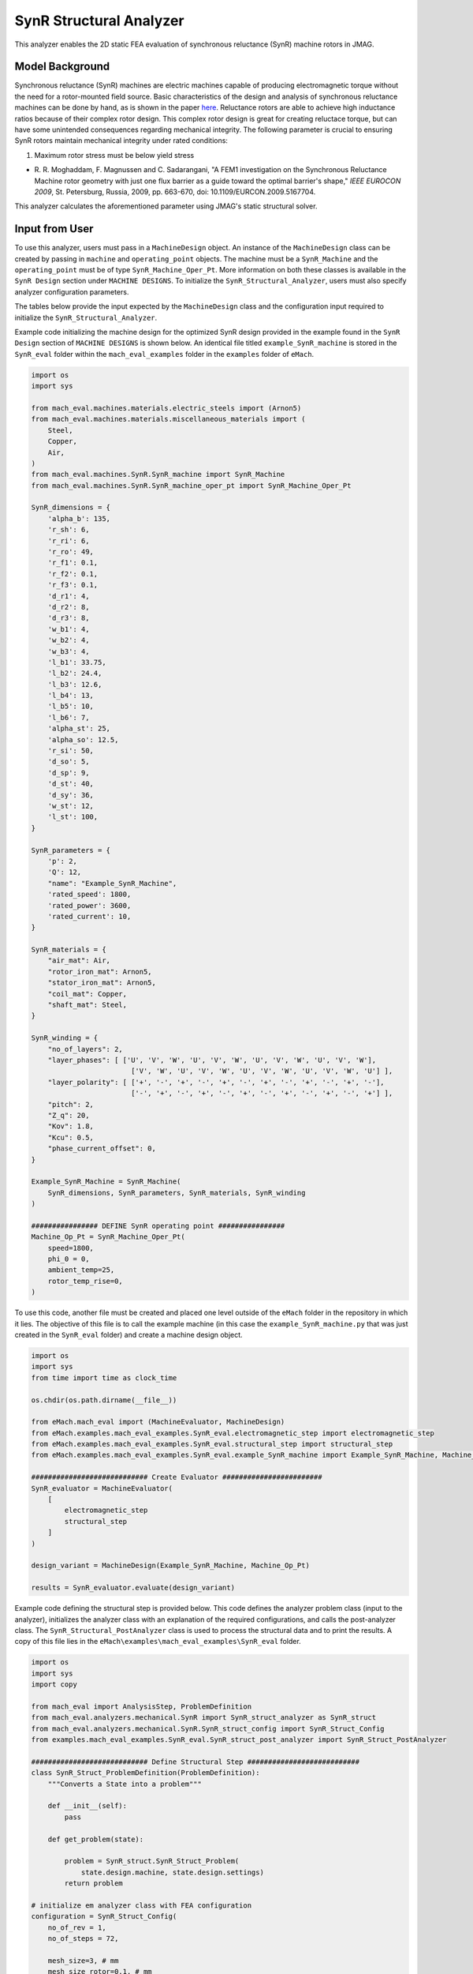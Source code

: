 SynR Structural Analyzer
########################################################################

This analyzer enables the 2D static FEA evaluation of synchronous reluctance (SynR) machine rotors in JMAG.

Model Background
****************

Synchronous reluctance (SynR) machines are electric machines capable of producing electromagnetic torque without the need for a 
rotor-mounted field source. Basic characteristics of the design and analysis of synchronous reluctance machines can be done 
by hand, as is shown in the paper `here <https://ieeexplore.ieee.org/stamp/stamp.jsp?tp=&arnumber=5167704>`_. Reluctance rotors
are able to achieve high inductance ratios because of their complex rotor design. This complex rotor design is great for creating
reluctace torque, but can have some unintended consequences regarding mechanical integrity. The following parameter is crucial to
ensuring SynR rotors maintain mechanical integrity under rated conditions:

1) Maximum rotor stress must be below yield stress

* R. R. Moghaddam, F. Magnussen and C. Sadarangani, "A FEM1 investigation on the Synchronous Reluctance Machine rotor geometry with 
  just one flux barrier as a guide toward the optimal barrier's shape," `IEEE EUROCON 2009`, St. Petersburg, Russia, 2009, 
  pp. 663-670, doi: 10.1109/EURCON.2009.5167704.

This analyzer calculates the aforementioned parameter using JMAG's static structural solver.

Input from User
*********************************

To use this analyzer, users must pass in a ``MachineDesign`` object. An instance of the ``MachineDesign`` class can be created by passing in 
``machine`` and ``operating_point`` objects. The machine must be a ``SynR_Machine`` and the ``operating_point`` must be of type 
``SynR_Machine_Oper_Pt``. More information on both these classes is available in the ``SynR Design`` section under ``MACHINE DESIGNS``. To 
initialize the ``SynR_Structural_Analyzer``, users must also specify analyzer configuration parameters.

The tables below provide the input expected by the ``MachineDesign`` class and the configuration input required to initialize the 
``SynR_Structural_Analyzer``.

.. csv-table:: `MachineDesign Input`
   :file: input_SynR_struct_analyzer.csv
   :widths: 70, 70
   :header-rows: 1

.. csv-table:: `SynR_Structural_Analyzer Initialization`
   :file: init_SynR_struct_analyzer.csv
   :widths: 70, 70
   :header-rows: 1

Example code initializing the machine design for the optimized SynR design provided in the example found in the ``SynR Design`` section of 
``MACHINE DESIGNS`` is shown below. An identical file titled ``example_SynR_machine`` is stored in the ``SynR_eval`` folder within the 
``mach_eval_examples`` folder in the ``examples`` folder of ``eMach``.

.. code-block:: python

    import os
    import sys

    from mach_eval.machines.materials.electric_steels import (Arnon5)
    from mach_eval.machines.materials.miscellaneous_materials import (
        Steel,
        Copper,
        Air,
    )
    from mach_eval.machines.SynR.SynR_machine import SynR_Machine
    from mach_eval.machines.SynR.SynR_machine_oper_pt import SynR_Machine_Oper_Pt

    SynR_dimensions = {
        'alpha_b': 135,
        'r_sh': 6,
        'r_ri': 6,
        'r_ro': 49,
        'r_f1': 0.1,
        'r_f2': 0.1,
        'r_f3': 0.1,
        'd_r1': 4,
        'd_r2': 8,
        'd_r3': 8,
        'w_b1': 4,
        'w_b2': 4,
        'w_b3': 4,
        'l_b1': 33.75,
        'l_b2': 24.4,
        'l_b3': 12.6,
        'l_b4': 13,
        'l_b5': 10,
        'l_b6': 7,
        'alpha_st': 25,
        'alpha_so': 12.5,
        'r_si': 50,
        'd_so': 5,
        'd_sp': 9,
        'd_st': 40,
        'd_sy': 36,
        'w_st': 12,
        'l_st': 100,
    }

    SynR_parameters = {
        'p': 2,
        'Q': 12,
        "name": "Example_SynR_Machine",
        'rated_speed': 1800,
        'rated_power': 3600,
        'rated_current': 10,   
    }

    SynR_materials = {
        "air_mat": Air,
        "rotor_iron_mat": Arnon5,
        "stator_iron_mat": Arnon5,
        "coil_mat": Copper,
        "shaft_mat": Steel,
    }

    SynR_winding = {
        "no_of_layers": 2,
        "layer_phases": [ ['U', 'V', 'W', 'U', 'V', 'W', 'U', 'V', 'W', 'U', 'V', 'W'],
                            ['V', 'W', 'U', 'V', 'W', 'U', 'V', 'W', 'U', 'V', 'W', 'U'] ],
        "layer_polarity": [ ['+', '-', '+', '-', '+', '-', '+', '-', '+', '-', '+', '-'],
                            ['-', '+', '-', '+', '-', '+', '-', '+', '-', '+', '-', '+'] ],
        "pitch": 2,
        "Z_q": 20,
        "Kov": 1.8,
        "Kcu": 0.5,
        "phase_current_offset": 0,
    }

    Example_SynR_Machine = SynR_Machine(
        SynR_dimensions, SynR_parameters, SynR_materials, SynR_winding
    )

    ################ DEFINE SynR operating point ################
    Machine_Op_Pt = SynR_Machine_Oper_Pt(
        speed=1800,
        phi_0 = 0,
        ambient_temp=25,
        rotor_temp_rise=0,
    )

To use this code, another file must be created and placed one level outside of the ``eMach`` folder in the repository in which it lies. The 
objective of this file is to call the example machine (in this case the ``example_SynR_machine.py`` that was just created in the ``SynR_eval``
folder) and create a machine design object. 

.. code-block:: python

    import os
    import sys
    from time import time as clock_time

    os.chdir(os.path.dirname(__file__))

    from eMach.mach_eval import (MachineEvaluator, MachineDesign)
    from eMach.examples.mach_eval_examples.SynR_eval.electromagnetic_step import electromagnetic_step
    from eMach.examples.mach_eval_examples.SynR_eval.structural_step import structural_step
    from eMach.examples.mach_eval_examples.SynR_eval.example_SynR_machine import Example_SynR_Machine, Machine_Op_Pt

    ############################ Create Evaluator ########################
    SynR_evaluator = MachineEvaluator(
        [
            electromagnetic_step
            structural_step
        ]
    )

    design_variant = MachineDesign(Example_SynR_Machine, Machine_Op_Pt)

    results = SynR_evaluator.evaluate(design_variant)

Example code defining the structural step is provided below. This code defines the analyzer problem class (input to the analyzer), 
initializes the analyzer class with an explanation of the required configurations, and calls the post-analyzer class. The 
``SynR_Structural_PostAnalyzer`` class is used to process the structural data and to print the results. A copy of this file lies in 
the ``eMach\examples\mach_eval_examples\SynR_eval`` folder.

.. code-block:: python

    import os
    import sys
    import copy

    from mach_eval import AnalysisStep, ProblemDefinition
    from mach_eval.analyzers.mechanical.SynR import SynR_struct_analyzer as SynR_struct
    from mach_eval.analyzers.mechanical.SynR.SynR_struct_config import SynR_Struct_Config
    from examples.mach_eval_examples.SynR_eval.SynR_struct_post_analyzer import SynR_Struct_PostAnalyzer

    ############################ Define Structural Step ###########################
    class SynR_Struct_ProblemDefinition(ProblemDefinition):
        """Converts a State into a problem"""

        def __init__(self):
            pass

        def get_problem(state):

            problem = SynR_struct.SynR_Struct_Problem(
                state.design.machine, state.design.settings)
            return problem

    # initialize em analyzer class with FEA configuration
    configuration = SynR_Struct_Config(
        no_of_rev = 1,
        no_of_steps = 72,

        mesh_size=3, # mm
        mesh_size_rotor=0.1, # mm
        airgap_mesh_radial_div=4,
        airgap_mesh_circum_div=720,
        mesh_air_region_scale=1.05,

        only_table_results=False,
        csv_results="CsvOutputCalculation",
        del_results_after_calc=False,
        run_folder=os.path.dirname(__file__) + "/run_data/",
        jmag_csv_folder=os.path.dirname(__file__) + "/run_data/jmag_csv/",

        max_nonlinear_iterations=50,
        multiple_cpus=True,
        num_cpus=4,
        jmag_scheduler=False,
        jmag_visible=True,
        scale_axial_length = True,
    )

    SynR_struct_analysis = SynR_struct.SynR_Struct_Analyzer(configuration)

    structural_step = AnalysisStep(SynR_Struct_ProblemDefinition, SynR_struct_analysis, SynR_Struct_PostAnalyzer)

Output to User
**********************************

The ``SynR_Structural_Analyzer`` returns a dictionary holding the results obtained from the static analysis of the machine. The elements 
of this dictionary and their descriptions are provided below:

.. csv-table:: `SynR_Structural_Analyzer Output`
   :file: output_SynR_struct_analyzer.csv
   :widths: 70, 70
   :header-rows: 1

As mentioned, the post analyzer is necessary to extract and compute the analyzer's computations and to interpret the results. The post analyzer 
contains the following code and lies also in the ``eMach\examples\mach_eval_examples\SynR_eval`` folder. The code contained in the post analyzer, 
in this case to find the maximum induced stress, can be seen here:

.. code-block:: python

    import copy

    class SynR_Struct_PostAnalyzer:
        def get_next_state(results, in_state):
            state_out = copy.deepcopy(in_state)

            ############################ Extract required info ###########################
            struct = results["max_stress"]
            s = struct['Maximum Value']
            max_stress = s[0]
            yield_stress = 300 * 1000000

            ############################ Output #################################
            print("\n************************ STRUCTURAL RESULT ************************")
            print("Maximum Stress = ", max_stress/1000000, " MPa",)
            if max_stress > yield_stress:
                print("This exceeds the yield stress of the rotor!")
            else:
                print("This does not exceed the yield stress of the rotor!")
            print("************************************************************\n")
        

            return state_out

All example SynR evaluation scripts, including the one used for this analyzer, can be found in ``eMach\examples\mach_eval_examples\SynR_eval``,
where the post-analyzer script uses FEA results and calculates the maximum induced stress. This analyzer can be run by simply running 
the ``SynR_evaluator`` file in the aforementioned folder. This example should produce the following results:

.. csv-table:: `SynR_Structural_Analyzer Results`
   :file: results_SynR_struct_analyzer.csv
   :widths: 70, 70, 30
   :header-rows: 1